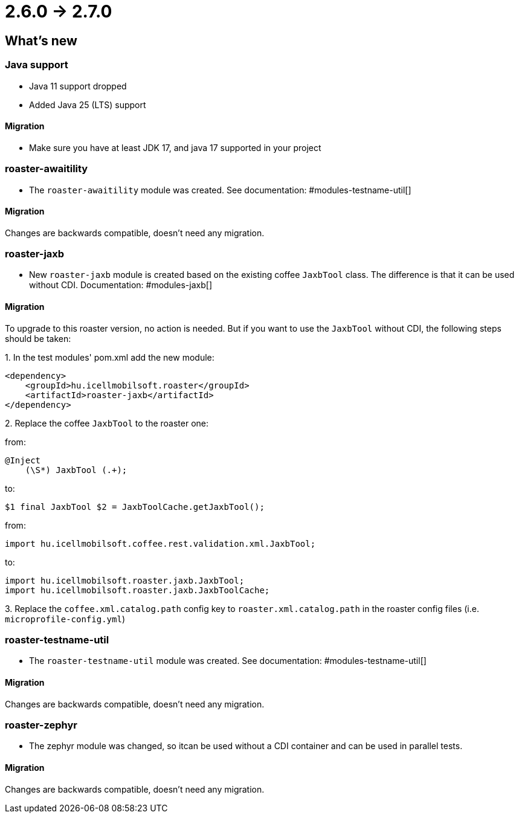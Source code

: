 = 2.6.0 -> 2.7.0

== What's new

=== Java support

* Java 11 support dropped
* Added Java 25 (LTS) support

==== Migration

* Make sure you have at least JDK 17, and java 17 supported in your project

=== roaster-awaitility

* The `roaster-awaitility` module was created. See documentation: #modules-testname-util[]

==== Migration

Changes are backwards compatible, doesn't need any migration.

=== roaster-jaxb

* New `roaster-jaxb` module is created based on the existing coffee `JaxbTool` class.
The difference is that it can be used without CDI. Documentation: #modules-jaxb[]

==== Migration

To upgrade to this roaster version, no action is needed.
But if you want to use the `JaxbTool` without CDI, the following steps should be taken:

:roaster-jaxb-migration-seq:
{counter:roaster-jaxb-migration-seq}. In the test modules' pom.xml add the new module:

[source, xml]
----
<dependency>
    <groupId>hu.icellmobilsoft.roaster</groupId>
    <artifactId>roaster-jaxb</artifactId>
</dependency>
----

{counter:roaster-jaxb-migration-seq}. Replace the coffee `JaxbTool` to the roaster one:

from:
[source]
----
@Inject
    (\S*) JaxbTool (.+);
----
to:
[source]
----
$1 final JaxbTool $2 = JaxbToolCache.getJaxbTool();
----

from:

`import hu.icellmobilsoft.coffee.rest.validation.xml.JaxbTool;`

to:

[source]
----
import hu.icellmobilsoft.roaster.jaxb.JaxbTool;
import hu.icellmobilsoft.roaster.jaxb.JaxbToolCache;
----

{counter:roaster-jaxb-migration-seq}. Replace the `coffee.xml.catalog.path` config key to `roaster.xml.catalog.path` in the roaster config files (i.e. `microprofile-config.yml`)

=== roaster-testname-util

* The `roaster-testname-util` module was created. See documentation: #modules-testname-util[]

==== Migration

Changes are backwards compatible, doesn't need any migration.

=== roaster-zephyr

* The zephyr module was changed, so itcan be used without a CDI container and can be used in parallel tests.

==== Migration

Changes are backwards compatible, doesn't need any migration.